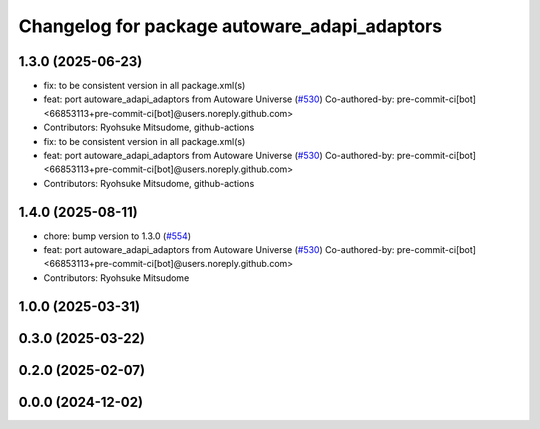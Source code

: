 ^^^^^^^^^^^^^^^^^^^^^^^^^^^^^^^^^^^^^^^^^^^^^
Changelog for package autoware_adapi_adaptors
^^^^^^^^^^^^^^^^^^^^^^^^^^^^^^^^^^^^^^^^^^^^^

1.3.0 (2025-06-23)
------------------
* fix: to be consistent version in all package.xml(s)
* feat: port autoware_adapi_adaptors from Autoware Universe (`#530 <https://github.com/autowarefoundation/autoware_core/issues/530>`_)
  Co-authored-by: pre-commit-ci[bot] <66853113+pre-commit-ci[bot]@users.noreply.github.com>
* Contributors: Ryohsuke Mitsudome, github-actions

* fix: to be consistent version in all package.xml(s)
* feat: port autoware_adapi_adaptors from Autoware Universe (`#530 <https://github.com/autowarefoundation/autoware_core/issues/530>`_)
  Co-authored-by: pre-commit-ci[bot] <66853113+pre-commit-ci[bot]@users.noreply.github.com>
* Contributors: Ryohsuke Mitsudome, github-actions

1.4.0 (2025-08-11)
------------------
* chore: bump version to 1.3.0 (`#554 <https://github.com/autowarefoundation/autoware_core/issues/554>`_)
* feat: port autoware_adapi_adaptors from Autoware Universe (`#530 <https://github.com/autowarefoundation/autoware_core/issues/530>`_)
  Co-authored-by: pre-commit-ci[bot] <66853113+pre-commit-ci[bot]@users.noreply.github.com>
* Contributors: Ryohsuke Mitsudome

1.0.0 (2025-03-31)
------------------

0.3.0 (2025-03-22)
------------------

0.2.0 (2025-02-07)
------------------

0.0.0 (2024-12-02)
------------------
